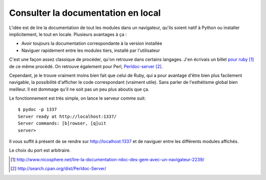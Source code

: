 .. _documentation:

Consulter la documentation en local
===================================

L'idée est de lire la documentation de tout les modules dans un navigateur,
qu'ils soient natif à Python ou installer implicitement, le tout en locale.
Plusieurs avantages à ça :

- Avoir toujours la documentation correspondante à la version installée
- Naviguer rapidement entre les modules tiers, installé par l'utilisateur

C'est une façon assez classique de procéder, qu'on retrouve dans certains
langages. J'en écrivais un billet `pour ruby`_ [1]_ de ce même procédé. On
retrouve également pour Perl, `Perldoc-server`_ [2]_.

Cependant, je le trouve vraiment moins bien fait que celui de Ruby, qui a pour
avantage d'être bien plus facilement navigable, la possibilité d'afficher le
code correspondant (vraiment utile). Sans parler de l'esthétisme global bien
meilleur. Il est dommage qu'il ne soit pas un peu plus aboutis que ça.

Le fonctionnement est très simple, on lance le serveur comme suit::

    $ pydoc -p 1337
    Server ready at http://localhost:1337/
    Server commands: [b]rowser, [q]uit
    server>

Il vous suffit à présent de se rendre sur http://localhost:1337 et de naviguer
entre les différents modules affichés.

Le choix du port est arbitraire.

.. _`pour ruby`: http://www.nicosphere.net/lire-la-documentation-rdoc-des-gem-avec-un-navigateur-2239/
.. _`Perldoc-server`: http://search.cpan.org/dist/Perldoc-Server/

.. [1] http://www.nicosphere.net/lire-la-documentation-rdoc-des-gem-avec-un-navigateur-2239/
.. [2] http://search.cpan.org/dist/Perldoc-Server/
